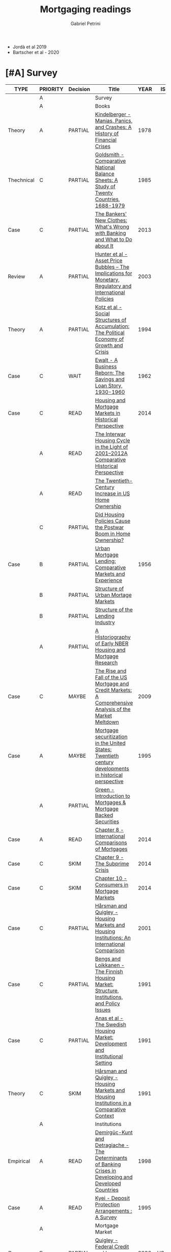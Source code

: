 #+OPTIONS: num:nil
#+TITLE: Mortgaging readings
#+AUTHOR: Gabriel Petrini
#+ARCHIVE: %s_read::
#+TODO: READ SKIM PARTIAL WAIT MAYBE | REF REPORT DONE ARCH
#+PROPERTY: header-args:bibtex :tangle Mortgaging.bib :exports none
#+PROPERTY: COLUMNS %TYPE %PRIORITY %7TODO(Decision) %20ITEM(Title) %4YEAR %COUNTRY(ISO3) %8STATUS %4CITE
#+PROPERTY: TYPE_ALL Theory Method Case Manual Other Thechnical Review Empirical
#+PROPERTY: DECISION_ALL Read File Skip PartialRead
#+PROPERTY: ZOTERO_ALL Yes No Partial Entry
#+PROPERTY: STATUS_ALL Reading Searching Abandoned Finished Skimmed NotFound 404 Downloaded Filed
#+PROPERTY: RELEVANCE_ALL High Regular Low None
#+PROPERTY: IMPACT_ALL High Regular Low None
#+PROPERTY: CITE_ALL Yes No Wait
#+PROPERTY: YEAR
#+PROPERTY: COUNTRY



- Jordà et al 2019
- Bartscher et al - 2020


* [#A] Survey 
  :PROPERTIES:
  :UNNUMBERED: t
  :END:
  

#+BEGIN: columnview :maxlevel 3 :id global
| TYPE       | PRIORITY | Decision | Title                                                                                                                                                   | YEAR | ISO3   | STATUS     | CITE |
|------------+----------+----------+---------------------------------------------------------------------------------------------------------------------------------------------------------+------+--------+------------+------|
|            | A        |          | Survey                                                                                                                                                  |      |        |            |      |
|            | A        |          | Books                                                                                                                                                   |      |        |            |      |
| Theory     | A        | PARTIAL  | [[https://www.amazon.com.br/Manias-Panics-Crashes-History-Financial/dp/1137525754][Kindelberger - Manias, Panics, and Crashes: A History of Financial Crises]]                                                                               | 1978 |        | Filed      | Yes  |
| Thechnical | C        | PARTIAL  | [[https://www.amazon.com.br/Comparative-National-Balance-Sheets-Countries/dp/0226301532][Goldsmith - Comparative National Balance Sheets: A Study of Twenty Countries, 1688-1979]]                                                                 | 1985 |        | NotFound   | Wait |
| Case       | C        | PARTIAL  | [[https://press.princeton.edu/books/paperback/9780691162386/the-bankers-new-clothes][The Bankers' New Clothes: What's Wrong with Banking and What to Do about It]]                                                                             | 2013 |        | Filed      | Wait |
| Review     | A        | PARTIAL  | [[https://www.amazon.com.br/Asset-Price-Bubbles-Implications-International/dp/0262582538][Hunter et al - Asset Price Bubbles – The Implications for Monetary, Regulatory and International Policies]]                                               | 2003 |        | Filed      | Yes  |
| Theory     | A        | PARTIAL  | [[https://doi.org/10.1017/CBO9780511559501][Kotz et al - Social Structures of Accumulation: The Political Economy of Growth and Crisis]]                                                              | 1994 |        | Downloaded | Yes  |
| Case       | C        | WAIT     | [[https://books.google.com.br/books/about/A_Business_Reborn.html?id=Sf9OAAAAIAAJ&redir_esc=y][Ewalt - A Business Reborn: The Savings and Loan Story, 1930-1960]]                                                                                        | 1962 |        | Filed      | Wait |
| Case       | C        | READ     | [[https://www.nber.org/books/fish12-2][Housing and Mortgage Markets in Historical Perspective]]                                                                                                  | 2014 |        | Filed      | Wait |
|            | A        | READ     | [[https://www.nber.org/chapters/c12793.pdf][The Interwar Housing Cycle in the Light of 2001–2012A Comparative Historical Perspective]]                                                                |      |        |            |      |
|            | A        | READ     | [[https://www.nber.org/chapters/c12801.pdf][The Twentieth-Century Increase in US Home Ownership]]                                                                                                     |      |        |            |      |
|            | C        | PARTIAL  | [[https://www.nber.org/chapters/c12802.pdf][Did Housing Policies Cause the Postwar Boom in Home Ownership?]]                                                                                          |      |        |            |      |
| Case       | B        | PARTIAL  | [[https://www.nber.org/books/mort56-1][Urban Mortgage Lending: Comparative Markets and Experience]]                                                                                              | 1956 |        | Filed      | Wait |
|            | B        | PARTIAL  | [[https://www.nber.org/chapters/c2848.pdf][Structure of Urban Mortage Markets]]                                                                                                                      |      |        |            |      |
|            | B        | PARTIAL  | [[https://www.nber.org/chapters/c2849.pdf][Structure of the Lending Industry]]                                                                                                                       |      |        |            |      |
|            | A        | PARTIAL  | [[https://www.nber.org/chapters/c13003.pdf][A Historiography of  Early NBER Housing and Mortgage Research]]                                                                                           |      |        |            |      |
| Case       | C        | MAYBE    | [[https://www.amazon.com/Rise-Fall-Mortgage-Credit-Markets/dp/0470477245][The Rise and Fall of the US Mortgage and Credit Markets: A Comprehensive Analysis of the Market Meltdown]]                                                | 2009 |        | Filed      | Wait |
| Case       | A        | MAYBE    | [[https://scholar.google.com/scholar?hl=en&as_sdt=0%2C5&q=Mortgage+securitization+in+the+United+States%3A+Twentieth+century+developments+in+historical+perspective&btnG=][Mortgage securitization in the United States: Twentieth century developments in historical perspective]]                                                  | 1995 |        | NotFound   | Wait |
|            | A        | PARTIAL  | [[https://www.sciencedirect.com/book/9780124017436/introduction-to-mortgages-and-mortgage-backed-securities][Green - Introduction to Mortgages & Mortgage Backed Securities]]                                                                                          |      |        |            |      |
| Case       | A        | READ     | [[https://www.sciencedirect.com/science/article/pii/B9780124017436000081?via%3Dihub][Chapter 8 - International Comparisons of Mortgages]]                                                                                                      | 2014 |        | Filed      | Yes  |
| Case       | C        | SKIM     | [[https://www.sciencedirect.com/science/article/pii/B9780124017436000093][Chapter 9 - The Subprime Crisis]]                                                                                                                         | 2014 |        | Filed      | Wait |
| Case       | C        | SKIM     | [[https://www.sciencedirect.com/science/article/pii/B978012401743600010X][Chapter 10 - Consumers in Mortgage Markets]]                                                                                                              | 2014 |        | Filed      | Wait |
| Case       | C        | PARTIAL  | [[https://link.springer.com/book/10.1007/978-94-011-3915-1][Hårsman and Quigley  - Housing Markets and Housing Institutions: An International Comparison]]                                                            | 2001 |        | Filed      | Wait |
| Case       | C        | PARTIAL  | [[https://link.springer.com/chapter/10.1007%2F978-94-011-3915-1_3][Bengs and Loikkanen - The Finnish Housing Market: Structure, Institutions, and Policy Issues]]                                                            | 1991 |        | NotFound   | Wait |
| Case       | C        | PARTIAL  | [[https://link.springer.com/chapter/10.1007/978-94-011-3915-1_2][Anas et al - The Swedish Housing Market: Development and Institutional Setting]]                                                                          | 1991 |        | NotFound   | Wait |
| Theory     | C        | SKIM     | [[https://link.springer.com/chapter/10.1007/978-94-011-3915-1_1][Hårsman and Quigley - Housing Markets and Housing Institutions in a Comparative Context]]                                                                 | 1991 |        | NotFound   | Yes  |
|            | A        |          | Institutions                                                                                                                                            |      |        |            |      |
| Empirical  | A        | READ     | [[http://policydialogue.org/files/publications/Determinants_of_Banking_Crises.pdf][Demirgüç-Kunt and Detragiache - The Determinants of Banking Crises in Developing and Developed Countries]]                                                | 1998 |        | Skimmed    | Yes  |
| Case       | A        | READ     | [[https://www.imf.org/en/Publications/WP/Issues/2016/12/30/Deposit-Protection-Arrangements-A-Survey-1875][Kyei - Deposit Protection Arrangements : A Survey]]                                                                                                       | 1995 |        | NotFound   | Yes  |
|            | A        |          | Mortgage Market                                                                                                                                         |      |        |            |      |
| Case       | B        | PARTIAL  | [[https://escholarship.org/content/qt41d5k3bd/qt41d5k3bd.pdf][Quigley - Federal Credit and Insurance Programs: Housing]]                                                                                                | 2006 | US     | Downloaded | Yes  |
| Case       | C        | READ     | [[http://www.macrohistory.net/wp-content/uploads/2012/06/White-Picket-Finance-The-Remaking-of-the-U.S.-Mortgage-Market.pdf][Gärtner - White Picket Finance: The Making of the U.S. Mortgage Market, 1932–1960]]                                                                       | 2012 |        | Filed      | Yes  |
| Case       | A        | PARTIAL  | [[http://www.actuaries.org/CTTEES_TFRISKCRISIS/Documents/turner_review.pdf][Turner - A Regulatory Response to the Global Banking Crisis]]                                                                                             | 2009 | UK,USA | Skimmed    | Yes  |
| Case       | A        | READ     | [[https://www.tandfonline.com/doi/abs/10.1080/02673030050134600][Coles and Hardt - Mortgage Markets: Why US and EU Markets Are So Different]]                                                                              | 2000 |        | Filed      | Yes  |
| Case       | A        | READ     | [[https://pubs.aeaweb.org/doi/10.1257/089533005775196660][Green and Wachter - The American Mortgage in Historical and International Context]]                                                                       | 2005 |        | Filed      | Yes  |
|            | A        |          | Housing Bubbles                                                                                                                                         |      |        |            |      |
| Theory     | A        | PARTIAL  | [[https://papers.ssrn.com/sol3/papers.cfm?abstract_id=846305#][Borio et al - Asset Prices, Financial and Monetary Stability: Exploring the Nexus]]                                                                       | 2005 |        | Filed      | Yes  |
|            | A        |          | Housing cycle                                                                                                                                           |      |        |            |      |
| Case       | A        | PARTIAL  | [[https://www.nber.org/papers/w23694][Kaplan et al - The Housing Boom and Bust: Model Meets Evidence]]                                                                                          | 2017 |        | Skimmed    | Yes  |
|            | A        |          | Banking credit                                                                                                                                          |      |        |            |      |
| Empirical  | A        | READ     | [[https://academic.oup.com/restud/advance-article-abstract/doi/10.1093/restud/rdaa040/5889963?redirectedFrom=fulltext][Jordà et al - Bank Capital Redux: Solvency, Liquidity and Crisis]]                                                                                        | 2020 |        | Filed      | Yes  |
| Case       | C        | PARTIAL  | [[https://www.aeaweb.org/articles?id=10.1257/jep.27.2.3][Greenwood and Scharfstein - The Growth of Finance]]                                                                                                       | 2013 |        | Downloaded | Wait |
|            | A        |          | Household debt                                                                                                                                          |      |        |            |      |
| Review     | A        | PARTIAL  | [[https://doi.org/10.1146/annurev-economics-080614-115640][Zinman -  Household Debt: Facts, Puzzles, Theories, and Policies]]                                                                                        | 2015 |        | Downloaded | Wait |
|            | A        |          | Varieties of (?)                                                                                                                                        |      |        |            |      |
| Case       | A        | READ     | [[https://linkinghub.elsevier.com/retrieve/pii/S0049089X16304756][Guten and Navot - Varieties of indebtedness: Financialization and mortgage market institutions in Europe]]                                                | 2018 |        | Filed      | Yes  |
| Theory     | A        | READ     | [[https://link.springer.com/chapter/10.1057%2F9780230280441_1][Schwartz and Seabrooke - Varieties of Residential Capitalism in the International Political Economy: Old Welfare States and the New Politics of Housing]] | 2009 |        | Filed      | Yes  |
|            | A        |          | House prices                                                                                                                                            |      |        |            |      |
| Thechnical | C        | PARTIAL  | [[https://www.kansascityfed.org/PUBLICAT/ECONREV/PDF/2q07rapp.pdf][Rappaport - A Guide to Aggregate House Price Measures]]                                                                                                   | 2007 | USA    | Downloaded | Wait |
| Empirical  | A        | READ     | [[https://www.nber.org/papers/w25653][Jordà et al - The Total Risk Premium Puzzle]]                                                                                                             | 2019 |        | Filed      | Yes  |
| Empirical  | A        | READ     | [[https://doi.org/10.1016/j.jinteco.2014.12.011][Jordà et al - Betting the house]]                                                                                                                         | 2015 |        | Filed      | Yes  |
| Empirical  | A        | READ     | [[https://www.aeaweb.org/articles?id=10.1257/aer.20150501][Knoll et al - No Price Like Home: Global House Prices, 1870-2012]]                                                                                        | 2017 |        | Filed      | Yes  |
|            | A        |          | Mortgage interest rate                                                                                                                                  |      |        |            |      |
|            | A        |          | Financial crisis                                                                                                                                        |      |        |            |      |
| Case       | B        | SKIM     | [[https://doi.org/10.1080/00076791.2013.800967][Blancheton et al - The French paradox: A financial crisis during the golden age of the 1960s]]                                                            | 2014 |        | NotFound   | Wait |
|            | A        |          | Data                                                                                                                                                    |      |        |            |      |
|            | B        | SKIM     | [[https://www.bis.org/statistics/totcredit.htm][Long Series on Credit to Private Non-financial Sectors]]                                                                                                  |      |        |            |      |
| Case       | B        | READ     | [[https://ideas.repec.org/a/jre/issued/v32n12010p23-46.html][LaCour-Little et al - Home Equity Extraction by Homeowners: 2000-2006]]                                                                                   | 2010 | ?      | NotFound   | Wait |
| Thechnical | B        | READ     | Lea - International Comparison of Mortgage Product                                                                                                      | 2010 |        | Downloaded | Wait |
| Thechnical | B        | READ     | Westermann - Housing finance in the euro area                                                                                                           | 2010 |        | Downloaded | Wait |
| Thechnical | A        | PARTIAL  | [[https://www.imf.org/~/media/Websites/IMF/imported-full-text-pdf/external/pubs/ft/wp/2008/_wp08224.ashx][IMF - Systemic Banking Crises: A New Database]]                                                                                                           | 2008 |        | Downloaded | Yes  |
| Empirical  | A        | SKIM     | [[https://link.springer.com/article/10.1007%2Fs11146-019-09705-z][Agnello et all - The Housing Cycle: What Role for Mortgage Market Development and Housing Finance?]]                                                      | 2020 |        | Filed      | Wait |
| Empirical  | A        | PARTIAL  | [[https://www.ijcb.org/journal/ijcb16q2a3.htm][Bover et al - The distribution of debt across euro-area countries: the role of individual characteristics, institutions, and credit conditions]]          | 2016 |        | Filed      | Yes  |
|            | B        |          | HTML headers                                                                                                                                            |      |        |            |      |
#+END
         
* [#A] Books
** PARTIAL [#A] [[https://www.amazon.com.br/Manias-Panics-Crashes-History-Financial/dp/1137525754][Kindelberger - Manias, Panics, and Crashes: A History of Financial Crises]]
   :PROPERTIES:
   :YEAR:     1978
   :ZOTERO:   Yes
   :TYPE:     Theory
   :STATUS:   Filed
   :RELEVANCE: High
   :IMPACT:   High
   :CITE:     Yes
   :END:    
** PARTIAL [#C] [[https://www.amazon.com.br/Comparative-National-Balance-Sheets-Countries/dp/0226301532][Goldsmith - Comparative National Balance Sheets: A Study of Twenty Countries, 1688-1979]] :LongRun:
   :PROPERTIES:
   :YEAR: 1985
   :ZOTERO:   Entry
   :TYPE:     Thechnical
   :STATUS:   NotFound
   :RELEVANCE: Low
   :IMPACT:   Low
   :CITE:     Wait
   :END:    
** PARTIAL [#C] [[https://press.princeton.edu/books/paperback/9780691162386/the-bankers-new-clothes][The Bankers' New Clothes: What's Wrong with Banking and What to Do about It]]
      :PROPERTIES:
      :YEAR: 2013
      :ZOTERO:   Entry
      :TYPE:     Case
      :STATUS:   Filed
      :RELEVANCE: Low
      :IMPACT:   Low
      :CITE:     Wait
      :END:    
** PARTIAL [#A] [[https://www.amazon.com.br/Asset-Price-Bubbles-Implications-International/dp/0262582538][Hunter et al - Asset Price Bubbles – The Implications for Monetary, Regulatory and International Policies]]
   :PROPERTIES:
   :YEAR:     2003
   :ZOTERO:   Yes
   :TYPE:     Review
   :STATUS:   Filed
   :RELEVANCE: High
   :IMPACT:   Regular
   :CITE:     Yes
   :END:    
** PARTIAL [#A] [[https://doi.org/10.1017/CBO9780511559501][Kotz et al - Social Structures of Accumulation: The Political Economy of Growth and Crisis]]
   :PROPERTIES:
   :YEAR:     1994
   :ZOTERO:   Yes
   :TYPE:     Theory
   :STATUS:   Downloaded
   :RELEVANCE: High
   :IMPACT:   Regular
   :CITE:     Yes
   :END:    


#+BEGIN_SRC bibtex
@Book{1994,
  title	       = {Social Structures of Accumulation},
  year	       = 1994,
  month	       = {Aug},
  doi	       = {10.1017/cbo9780511559501},
  url	       = {http://dx.doi.org/10.1017/CBO9780511559501},
  isbn	       = 9780511559501,
  publisher    = {Cambridge University Press}
}
#+END_SRC

** WAIT [#C] [[https://books.google.com.br/books/about/A_Business_Reborn.html?id=Sf9OAAAAIAAJ&redir_esc=y][Ewalt - A Business Reborn: The Savings and Loan Story, 1930-1960]]
   :PROPERTIES:
   :YEAR:     1962
   :ZOTERO:   Entry
   :TYPE:     Case
   :STATUS:   Filed
   :RELEVANCE: Low
   :IMPACT:   Low
   :CITE:     Wait
   :END:    
** READ [#C] [[https://www.nber.org/books/fish12-2][Housing and Mortgage Markets in Historical Perspective]]
   :PROPERTIES:
   :YEAR:     2014
   :ZOTERO:   Entry
   :TYPE:     Case
   :STATUS:   Filed
   :RELEVANCE: Regular
   :IMPACT:   Low
   :CITE:     Wait
   :END:    
*** READ [#A] [[https://www.nber.org/chapters/c12793.pdf][The Interwar Housing Cycle in the Light of 2001–2012A Comparative Historical Perspective]] 
*** READ [#A] [[https://www.nber.org/chapters/c12801.pdf][The Twentieth-Century Increase in US Home Ownership]]
*** PARTIAL [#C] [[https://www.nber.org/chapters/c12802.pdf][Did Housing Policies Cause the Postwar Boom in Home Ownership?]]
** PARTIAL [#B] [[https://www.nber.org/books/mort56-1][Urban Mortgage Lending: Comparative Markets and Experience]]
   :PROPERTIES:
   :YEAR:     1956
   :ZOTERO:   Entry
   :TYPE:     Case
   :STATUS:   Filed
   :RELEVANCE: High
   :IMPACT:   Low
   :CITE:     Wait
   :END:    
*** PARTIAL [#B] [[https://www.nber.org/chapters/c2848.pdf][Structure of Urban Mortage Markets]]
*** PARTIAL [#B] [[https://www.nber.org/chapters/c2849.pdf][Structure of the Lending Industry]] 
*** PARTIAL [#A] [[https://www.nber.org/chapters/c13003.pdf][A Historiography of  Early NBER Housing and Mortgage Research]]
** MAYBE [#C] [[https://www.amazon.com/Rise-Fall-Mortgage-Credit-Markets/dp/0470477245][The Rise and Fall of the US Mortgage and Credit Markets: A Comprehensive Analysis of the Market Meltdown]] 
   :PROPERTIES:
   :YEAR:     2009
   :ZOTERO:   Entry
   :TYPE:     Case
   :STATUS:   Filed
   :RELEVANCE: High
   :IMPACT:   Low
   :CITE:     Wait
   :END:    
** MAYBE [#A] [[https://scholar.google.com/scholar?hl=en&as_sdt=0%2C5&q=Mortgage+securitization+in+the+United+States%3A+Twentieth+century+developments+in+historical+perspective&btnG=][Mortgage securitization in the United States: Twentieth century developments in historical perspective]]
   :PROPERTIES:
   :YEAR:     1995
   :ZOTERO:   No
   :TYPE:     Case
   :STATUS:   NotFound
   :RELEVANCE: Regular
   :IMPACT:   Low
   :CITE:     Wait
   :END:    
** PARTIAL [#A] [[https://www.sciencedirect.com/book/9780124017436/introduction-to-mortgages-and-mortgage-backed-securities][Green - Introduction to Mortgages & Mortgage Backed Securities]]
*** READ [#A] [[https://www.sciencedirect.com/science/article/pii/B9780124017436000081?via%3Dihub][Chapter 8 - International Comparisons of Mortgages]]
   :PROPERTIES:
   :YEAR:     2014
   :ZOTERO:   Yes
   :TYPE:     Case
   :STATUS:   Filed
   :RELEVANCE: High
   :IMPACT:   Regular
   :CITE:     Yes
   :END:    
#+BEGIN_SRC bibtex
@Article{Green_International_2014,
  author       = {Green, Richard K.},
  year	       = {2014},
  title        = {International Comparisons of Mortgages},
  pages	       = {107–122},
  doi	       = {10.1016/b978-0-12-401743-6.00008-1},
  url	       = {http://dx.doi.org/10.1016/B978-0-12-401743-6.00008-1},
  journal      = {Introduction to Mortgages & Mortgage Backed Securities},
  publisher    = {Elsevier}
}
#+END_SRC

*** SKIM [#C] [[https://www.sciencedirect.com/science/article/pii/B9780124017436000093][Chapter 9 - The Subprime Crisis]]
   :PROPERTIES:
   :YEAR:     2014
   :ZOTERO:   Entry
   :TYPE:     Case
   :STATUS:   Filed
   :RELEVANCE: Low
   :IMPACT:   Low
   :CITE:     Wait
   :END:    

#+BEGIN_SRC bibtex
@Article{Green_Subprime_2014,
  author       = {Green, Richard K.},
  year	       = {2014},
  title        = {The Subprime Crisis},
  pages	       = {123–141},
  doi	       = {10.1016/b978-0-12-401743-6.00009-3},
  url	       = {http://dx.doi.org/10.1016/B978-0-12-401743-6.00009-3},
  journal      = {Introduction to Mortgages & Mortgage Backed Securities},
  publisher    = {Elsevier}
}

#+END_SRC


*** SKIM [#C] [[https://www.sciencedirect.com/science/article/pii/B978012401743600010X][Chapter 10 - Consumers in Mortgage Markets]]
   :PROPERTIES:
   :YEAR:     2014
   :ZOTERO:   Entry
   :TYPE:     Case
   :STATUS:   Filed
   :RELEVANCE: Low
   :IMPACT:   Low
   :CITE:     Wait
   :END:    

#+BEGIN_SRC bibtex
@Article{Green_Subprime_2014,
  author       = {Green, Richard K.},
  year	       = {2014},
  title        = {Consumers in Mortgage Markets},
  pages	       = {123–141},
  doi	       = {10.1016/b978-0-12-401743-6.00009-3},
  url	       = {http://dx.doi.org/10.1016/B978-0-12-401743-6.00009-3},
  journal      = {Introduction to Mortgages & Mortgage Backed Securities},
  publisher    = {Elsevier}
}

#+END_SRC


** PARTIAL [#C] [[https://link.springer.com/book/10.1007/978-94-011-3915-1][Hårsman and Quigley  - Housing Markets and Housing Institutions: An International Comparison]]
   :PROPERTIES:
   :YEAR:     2001
   :ZOTERO:   No
   :TYPE:     Case
   :STATUS:   Filed
   :RELEVANCE: Regular
   :IMPACT:   Low
   :CITE:     Wait
   :END:    
#+BEGIN_SRC bibtex
@Article{1991,
  title	       = {Housing Markets and Housing Institutions: An International Comparison},
  year	       = {1991},
  doi	       = {10.1007/978-94-011-3915-1},
  url	       = {http://dx.doi.org/10.1007/978-94-011-3915-1},
  publisher    = {Springer Netherlands}
}
#+END_SRC

*** PARTIAL [#C] [[https://link.springer.com/chapter/10.1007%2F978-94-011-3915-1_3][Bengs and Loikkanen - The Finnish Housing Market: Structure, Institutions, and Policy Issues]]
   :PROPERTIES:
   :YEAR:     1991
   :ZOTERO:   Entry
   :TYPE:     Case
   :STATUS:   NotFound
   :RELEVANCE: Regular
   :IMPACT:   Low
   :CITE:     Wait
   :END:    
#+BEGIN_SRC bibtex
@Article{Bengs_1991,
  author       = {Bengs, Christer and Loikkanen, Heikki A.},
  title	       = {The Finnish Housing Market: Structure, Institutions, and Policy Issues},
  year	       = {1991},
  pages	       = {63–112},
  doi	       = {10.1007/978-94-011-3915-1_3},
  url	       = {http://dx.doi.org/10.1007/978-94-011-3915-1_3},
  journal      = {Housing Markets and Housing Institutions: An International Comparison},
  publisher    = {Springer Netherlands}
}
#+END_SRC
*** PARTIAL [#C] [[https://link.springer.com/chapter/10.1007/978-94-011-3915-1_2][Anas et al - The Swedish Housing Market: Development and Institutional Setting]]
   :PROPERTIES:
   :YEAR:     1991
   :ZOTERO:   Entry
   :TYPE:     Case
   :STATUS:   NotFound
   :RELEVANCE: Regular
   :IMPACT:   Low
   :CITE:     Wait
   :END:    
#+BEGIN_SRC bibtex
@Article{Anas_Swedish_1991,
  author       = {Anas, Alex and Jirlow, Ulf and Hårsman, Björn and Snickars, Folke},
  title	       = {The Swedish Housing Market: Development and Institutional Setting},
  year	       = {1991},
  pages	       = {31–62},
  doi	       = {10.1007/978-94-011-3915-1_2},
  url	       = {http://dx.doi.org/10.1007/978-94-011-3915-1_2},
  journal      = {Housing Markets and Housing Institutions: An International Comparison},
  publisher    = {Springer Netherlands}
}
#+END_SRC

*** SKIM [#C] [[https://link.springer.com/chapter/10.1007/978-94-011-3915-1_1][Hårsman and Quigley - Housing Markets and Housing Institutions in a Comparative Context]]
   :PROPERTIES:
   :YEAR:     1991
   :ZOTERO:   Entry
   :TYPE:     Theory
   :STATUS:   NotFound
   :RELEVANCE: High
   :IMPACT:   Low
   :CITE:     Yes
   :END:    
#+BEGIN_SRC bibtex
@Article{Harsman_Comparative_1991,
  author       = {Hårsman, Björn and Quigley, John M.},
  title	       = {Housing Markets and Housing Institutions in a Comparative Context},
  year	       = {1991},
  pages	       = {1–29},
  doi	       = {10.1007/978-94-011-3915-1_1},
  url	       = {http://dx.doi.org/10.1007/978-94-011-3915-1_1},
  journal      = {Housing Markets and Housing Institutions: An International Comparison},
  publisher    = {Springer Netherlands}
}
#+END_SRC

* [#A] Institutions 
** READ [#A] [[http://policydialogue.org/files/publications/Determinants_of_Banking_Crises.pdf][Demirgüç-Kunt and Detragiache - The Determinants of Banking Crises in Developing and Developed Countries]]
   :PROPERTIES:
   :YEAR: 1998
   :ZOTERO:   Yes
   :TYPE:     Empirical
   :STATUS:   Skimmed
   :RELEVANCE: High
   :IMPACT:   Low
   :CITE:     Yes
   :END:    
** READ [#A] [[https://www.imf.org/en/Publications/WP/Issues/2016/12/30/Deposit-Protection-Arrangements-A-Survey-1875][Kyei - Deposit Protection Arrangements : A Survey]]
   :PROPERTIES:
   :YEAR:     1995
   :ZOTERO:   Yes
   :TYPE:     Case
   :STATUS:   NotFound
   :RELEVANCE: High
   :IMPACT:   Low
   :CITE:     Yes
   :END:    
** SKIM [#B] [[https://journals.sagepub.com/doi/10.1179/102452909X12506915718111][Dixon and Sorsa - Institutional Change and the Financialisation of Pensions in Europe]]
   :PROPERTIES:
   :YEAR:     2009
   :ZOTERO:   Yes
   :TYPE:     Theory
   :STATUS:   Filed
   :RELEVANCE: Low
   :IMPACT:   Low
   :CITE:     Wait
   :END:    

#+BEGIN_SRC bibtex
@Article{Dixon_Pension_2009,
  author       = {Dixon, Adam D. and Sorsa, Ville-Pekka},
  title	       = {Institutional Change and the Financialisation of Pensions in Europe},
  year	       = {2009},
  volume       = {13},
  number       = {4},
  month	       = {Dec},
  pages	       = {347–367},
  doi	       = {10.1179/102452909x12506915718111},
  url	       = {http://dx.doi.org/10.1179/102452909X12506915718111},
  journal      = {Competition & Change},
  publisher    = {SAGE Publications}
}
#+END_SRC


* [#A] Mortgage Market

** PARTIAL [#B] [[https://escholarship.org/content/qt41d5k3bd/qt41d5k3bd.pdf][Quigley - Federal Credit and Insurance Programs: Housing]] :USA:
   :PROPERTIES:
   :YEAR:     2006
   :ZOTERO:   Yes
   :TYPE:     Case
   :STATUS:   Downloaded
   :RELEVANCE: Regular
   :IMPACT:   Low
   :CITE:     Yes
   :COUNTRY: US
   :END:    
** READ [#C] [[http://www.macrohistory.net/wp-content/uploads/2012/06/White-Picket-Finance-The-Remaking-of-the-U.S.-Mortgage-Market.pdf][Gärtner - White Picket Finance: The Making of the U.S. Mortgage Market, 1932–1960]]
    :PROPERTIES:
    :YEAR: 2012
    :ZOTERO:   Yes
    :TYPE:     Case
    :STATUS:   Filed
    :RELEVANCE: High
    :IMPACT:   Low
    :CITE:     Yes
    :END:    

** PARTIAL [#A] [[http://www.actuaries.org/CTTEES_TFRISKCRISIS/Documents/turner_review.pdf][Turner - A Regulatory Response to the Global Banking Crisis]]
   :PROPERTIES:
   :YEAR:     2009
   :ZOTERO:   Partial
   :TYPE:     Case
   :STATUS:   Skimmed
   :RELEVANCE: High
   :IMPACT:   Regular
   :CITE:     Yes
   :COUNTRY: UK,USA
   :END:    

** READ [#A] [[https://www.tandfonline.com/doi/abs/10.1080/02673030050134600][Coles and Hardt - Mortgage Markets: Why US and EU Markets Are So Different]]
   :PROPERTIES:
   :YEAR:     2000
   :ZOTERO:   Yes
   :TYPE:     Case
   :STATUS:   Filed
   :RELEVANCE: High
   :IMPACT:   Low
   :CITE:     Yes
   :END:    

#+BEGIN_SRC bibtex

#+END_SRC

** READ [#A] [[https://pubs.aeaweb.org/doi/10.1257/089533005775196660][Green and Wachter - The American Mortgage in Historical and International Context]]
   :PROPERTIES:
   :YEAR:     2005
   :ZOTERO:   Yes
   :TYPE:     Case
   :STATUS:   Filed
   :RELEVANCE: High
   :IMPACT:   High
   :CITE:     Yes
   :END:    
#+BEGIN_SRC bibtex
@Article{Green_Historical_2005,
  author       = {Green, Richard K and Wachter, Susan M},
  title	       = {The American Mortgage in Historical and International Context},
  year	       = {2005},
  volume       = {19},
  number       = {4},
  month	       = {Nov},
  pages	       = {93–114},
  doi	       = {10.1257/089533005775196660},
  url	       = {http://dx.doi.org/10.1257/089533005775196660},
  journal      = {Journal of Economic Perspectives},
  publisher    = {American Economic Association}
}
#+END_SRC

** SKIM [#B] [[https://www.nbs.sk/_img/Documents/PUBLIK/muc0070.pdf][IMF - Mortgages in Europe]]
   :PROPERTIES:
   :YEAR:     2000
   :ZOTERO:   Partial
   :TYPE:     Review
   :STATUS:   Filed
   :RELEVANCE: Regular
   :IMPACT:   Low
   :CITE:     Wait
   :END:    

*Zotero file:* muc0070.pdf

* [#A] Housing Bubbles
** PARTIAL [#A] [[https://papers.ssrn.com/sol3/papers.cfm?abstract_id=846305#][Borio et al - Asset Prices, Financial and Monetary Stability: Exploring the Nexus]] :BIS:
   :PROPERTIES:
   :YEAR:     2005
   :ZOTERO:   Yes
   :TYPE:     Theory
   :STATUS:   Filed
   :RELEVANCE: High
   :IMPACT:   High
   :CITE:     Yes
   :END:    
* [#A] Housing cycle
** PARTIAL [#A] [[https://www.nber.org/papers/w23694][Kaplan et al - The Housing Boom and Bust: Model Meets Evidence]]
   :PROPERTIES:
   :YEAR:     2017
   :ZOTERO:   Yes
   :TYPE:     Case
   :STATUS:   Skimmed
   :RELEVANCE: High
   :IMPACT:   Regular
   :CITE:     Yes
   :END:    

#+BEGIN_SRC bibtex
@Article{Kaplan_2017,
  author       = {Kaplan, Greg and Mitman, Kurt and Violante,
                  Giovanni},
  title	       = {The Housing Boom and Bust: Model Meets Evidence},
  year	       = 2017,
  month	       = {Aug},
  doi	       = {10.3386/w23694},
  url	       = {http://dx.doi.org/10.3386/w23694},
  publisher    = {National Bureau of Economic Research}
}
#+END_SRC
* [#A] Banking credit
** READ [#A] [[https://academic.oup.com/restud/advance-article-abstract/doi/10.1093/restud/rdaa040/5889963?redirectedFrom=fulltext][Jordà et al - Bank Capital Redux: Solvency, Liquidity and Crisis]]
   :PROPERTIES:
   :YEAR:     2020
   :ZOTERO:   Yes
   :TYPE:     Empirical
   :STATUS:   Filed
   :RELEVANCE: High
   :IMPACT:   Regular
   :CITE:     Yes
   :END:    

#+BEGIN_SRC bibtex
@Article{Jord_Redux_2020,
  author       = {Jordà, Òscar and Richter, Björn and Schularick,
                  Moritz and Taylor, Alan M},
  title	       = {Bank Capital Redux: Solvency, Liquidity and Crisis},
  year	       = 2020,
  month	       = {Aug},
  issn	       = {1467-937X},
  doi	       = {10.1093/restud/rdaa040},
  url	       = {http://dx.doi.org/10.1093/restud/rdaa040},
  journal      = {The Review of Economic Studies},
  publisher    = {Oxford University Press (OUP)}
}
#+END_SRC

** PARTIAL [#C] [[https://www.aeaweb.org/articles?id=10.1257/jep.27.2.3][Greenwood and Scharfstein - The Growth of Finance]] :ShadowBanking:
   :PROPERTIES:
   :YEAR: 2013
   :ZOTERO:   Yes
   :TYPE:     Case
   :STATUS:   Downloaded
   :RELEVANCE: Regular
   :IMPACT:   Low
   :CITE:     Wait
   :END:    
#+BEGIN_SRC bibtex
@Article{Greenwood_2013,
  author       = {Greenwood, Robin and Scharfstein, David},
  title	       = {The Growth of Finance},
  year	       = 2013,
  volume       = 27,
  number       = 2,
  month	       = {Feb},
  pages	       = {3–28},
  issn	       = {0895-3309},
  doi	       = {10.1257/jep.27.2.3},
  url	       = {http://dx.doi.org/10.1257/jep.27.2.3},
  journal      = {Journal of Economic Perspectives},
  publisher    = {American Economic Association}
}
#+END_SRC

* [#A] Household debt 
** PARTIAL [#A] [[https://doi.org/10.1146/annurev-economics-080614-115640][Zinman -  Household Debt: Facts, Puzzles, Theories, and Policies]]
   :PROPERTIES:
   :YEAR: 2015
   :ZOTERO:   Yes
   :TYPE:     Review
   :STATUS:   Downloaded
   :RELEVANCE: Regular
   :IMPACT:   Low
   :CITE:     Wait
   :END:    

#+BEGIN_SRC bibtex
@Article{Zinman_2015,
  author       = {Zinman, Jonathan},
  title	       = {Household Debt: Facts, Puzzles, Theories, and
                  Policies},
  year	       = 2015,
  volume       = 7,
  number       = 1,
  month	       = {Aug},
  pages	       = {251–276},
  issn	       = {1941-1391},
  doi	       = {10.1146/annurev-economics-080614-115640},
  url	       =
                  {http://dx.doi.org/10.1146/annurev-economics-080614-115640},
  journal      = {Annual Review of Economics},
  publisher    = {Annual Reviews}
}
#+END_SRC

* [#A] Varieties of (?)
** READ [#A] [[https://linkinghub.elsevier.com/retrieve/pii/S0049089X16304756][Guten and Navot - Varieties of indebtedness: Financialization and mortgage market institutions in Europe]]
   :PROPERTIES:
   :YEAR:     2018
   :ZOTERO:   Yes
   :TYPE:     Case
   :STATUS:   Filed
   :RELEVANCE: High
   :IMPACT:   Regular
   :CITE:     Yes
   :END:    

#+BEGIN_SRC bibtex
@Article{Van_Gunten_2018,
  author       = {Van Gunten, Tod and Navot, Edo},
  title	       = {Varieties of indebtedness: Financialization and mortgage market institutions in Europe},
  year	       = {2018},
  volume       = {70},
  month	       = {Feb},
  pages	       = {90–106},
  doi	       = {10.1016/j.ssresearch.2017.11.005},
  url	       = {http://dx.doi.org/10.1016/j.ssresearch.2017.11.005},
  journal      = {Social Science Research},
  publisher    = {Elsevier BV}
}
#+END_SRC


** READ [#A] [[https://link.springer.com/chapter/10.1057%2F9780230280441_1][Schwartz and Seabrooke - Varieties of Residential Capitalism in the International Political Economy: Old Welfare States and the New Politics of Housing]]
   :PROPERTIES:
   :YEAR:     2009
   :ZOTERO:   Yes
   :TYPE:     Theory
   :STATUS:   Filed
   :RELEVANCE: High
   :IMPACT:   Low
   :CITE:     Yes
   :END:    
#+BEGIN_SRC bibtex
@Article{Schwartz_2009,
  author       = {Schwartz, Herman M. and Seabrooke, Leonard},
  title	       = {Varieties of Residential Capitalism in the International Political Economy: Old Welfare States and the New Politics of Housing},
  year	       = {2009},
  pages	       = {1–27},
  doi	       = {10.1057/9780230280441_1},
  url	       = {http://dx.doi.org/10.1057/9780230280441_1},
  journal      = {The Politics of Housing Booms and Busts},
  publisher    = {Palgrave Macmillan UK}
}
#+END_SRC

* [#A] House prices
** PARTIAL [#C] [[https://www.kansascityfed.org/PUBLICAT/ECONREV/PDF/2q07rapp.pdf][Rappaport - A Guide to Aggregate House Price Measures]]   :USA:
   :PROPERTIES:
   :YEAR: 2007
   :ZOTERO:   Yes
   :TYPE:     Thechnical
   :STATUS:   Downloaded
   :RELEVANCE: Low
   :IMPACT:   Low
   :CITE:     Wait
   :COUNTRY: USA
   :END:    

** READ [#A] [[https://www.nber.org/papers/w25653][Jordà et al - The Total Risk Premium Puzzle]]
   :PROPERTIES:
   :YEAR:     2019
   :ZOTERO:   Yes
   :TYPE:     Empirical
   :STATUS:   Filed
   :RELEVANCE: High
   :IMPACT:   Regular
   :CITE:     Yes
   :END:    

#+BEGIN_SRC bibtex
@Article{Jord__2019,
  author       = {Jordà, Òscar and Schularick, Moritz and Taylor,
                  Alan},
  title	       = {The Total Risk Premium Puzzle},
  year	       = 2019,
  month	       = {Mar},
  doi	       = {10.3386/w25653},
  url	       = {http://dx.doi.org/10.3386/w25653},
  publisher    = {National Bureau of Economic Research}
}
#+END_SRC

** READ [#A] [[https://doi.org/10.1016/j.jinteco.2014.12.011][Jordà et al - Betting the house]]
   :PROPERTIES:
   :YEAR:     2015
   :ZOTERO:   Entry
   :TYPE:     Empirical
   :STATUS:   Filed
   :RELEVANCE: High
   :IMPACT:   High
   :CITE:     Yes
   :END:    

#+BEGIN_SRC bibtex
@Article{Jord_Betting_2015,
  author       = {Jordà, Òscar and Schularick, Moritz and Taylor, Alan
                  M.},
  title	       = {Betting the house},
  year	       = 2015,
  volume       = 96,
  month	       = {Jul},
  pages	       = {S2–S18},
  issn	       = {0022-1996},
  doi	       = {10.1016/j.jinteco.2014.12.011},
  url	       = {http://dx.doi.org/10.1016/j.jinteco.2014.12.011},
  journal      = {Journal of International Economics},
  publisher    = {Elsevier BV}
}
#+END_SRC

** READ [#A] [[https://www.aeaweb.org/articles?id=10.1257/aer.20150501][Knoll et al - No Price Like Home: Global House Prices, 1870-2012]] 
   :PROPERTIES:
   :YEAR:     2017
   :ZOTERO:   Yes
   :TYPE:     Empirical
   :STATUS:   Filed
   :RELEVANCE: High
   :IMPACT:   Regular
   :CITE:     Yes
   :END:    

#+BEGIN_SRC bibtex
@Article{Knoll_2017,
  author       = {Knoll, Katharina and Schularick, Moritz and Steger,
                  Thomas},
  title	       = {No Price Like Home: Global House Prices, 1870–2012},
  year	       = 2017,
  volume       = 107,
  number       = 2,
  month	       = {Feb},
  pages	       = {331–353},
  issn	       = {0002-8282},
  doi	       = {10.1257/aer.20150501},
  url	       = {http://dx.doi.org/10.1257/aer.20150501},
  journal      = {American Economic Review},
  publisher    = {American Economic Association}
}
#+END_SRC

** READ [#A] [[https://onlinelibrary.wiley.com/doi/abs/10.1111/jmcb.12188][Wachter - The Housing and Credit Bubbles in the United States and Europe: A Comparison]]
   :PROPERTIES:
   :YEAR:     2015
   :ZOTERO:   Yes
   :TYPE:     Empirical
   :STATUS:   Filed
   :RELEVANCE: High
   :IMPACT:   Regular
   :CITE:     Yes
   :END:    
#+BEGIN_SRC bibtex
@Article{Wachter_bubbles_2015,
  author       = {Wachter, Susan},
  title	       = {The Housing and Credit Bubbles in the United States and Europe: A Comparison},
  year	       = {2015},
  volume       = {47},
  number       = {S1},
  month	       = {Mar},
  pages	       = {37–42},
  doi	       = {10.1111/jmcb.12188},
  url	       = {http://dx.doi.org/10.1111/jmcb.12188},
  journal      = {Journal of Money, Credit and Banking},
  publisher    = {Wiley}
}
#+END_SRC

* [#A] Mortgage interest rate
* [#A] Financial crisis
** SKIM [#B] [[https://doi.org/10.1080/00076791.2013.800967][Blancheton et al - The French paradox: A financial crisis during the golden age of the 1960s]] :France:
   :PROPERTIES:
   :YEAR: 2014
   :ZOTERO:   Entry
   :TYPE:     Case
   :STATUS:   NotFound
   :RELEVANCE: Low
   :IMPACT:   Low
   :CITE:     Wait
   :END:    


#+BEGIN_SRC bibtex
@Article{Blancheton_2013,
  author       = {Blancheton, Bertrand and Bonin, Hubert and Le Bris,
                  David},
  title	       = {The French paradox: A financial crisis during the
                  golden age of the 1960s},
  year	       = 2013,
  volume       = 56,
  number       = 3,
  month	       = {Aug},
  pages	       = {391–413},
  issn	       = {1743-7938},
  doi	       = {10.1080/00076791.2013.800967},
  url	       = {http://dx.doi.org/10.1080/00076791.2013.800967},
  journal      = {Business History},
  publisher    = {Informa UK Limited}
}
#+END_SRC

* [#A] Data 

** SKIM [#B] [[https://www.bis.org/statistics/totcredit.htm][Long Series on Credit to Private Non-financial Sectors]]
** READ [#B] [[https://ideas.repec.org/a/jre/issued/v32n12010p23-46.html][LaCour-Little et al - Home Equity Extraction by Homeowners: 2000-2006]]
   :PROPERTIES:
   :YEAR: 2010
   :ZOTERO:   Entry
   :TYPE:     Case
   :STATUS:   NotFound
   :RELEVANCE: High
   :IMPACT:   Low
   :CITE:     Wait
   :COUNTRY: ?
   :END:    

** READ [#B] Lea - International Comparison of Mortgage Product         :QCA:
   :PROPERTIES:
   :YEAR:     2010
   :ZOTERO:   Partial
   :TYPE:     Thechnical
   :STATUS:   Downloaded
   :RELEVANCE: High
   :IMPACT:   Low
   :CITE:     Wait
   :END:    
** READ [#B] Westermann - Housing finance in the euro area              :QCA:
   :PROPERTIES:
   :YEAR:     2010
   :ZOTERO:   Partial
   :TYPE:     Thechnical
   :STATUS:   Downloaded
   :RELEVANCE: Regular
   :IMPACT:   Low
   :CITE:     Wait
   :END:    
** PARTIAL [#A] [[https://www.imf.org/~/media/Websites/IMF/imported-full-text-pdf/external/pubs/ft/wp/2008/_wp08224.ashx][IMF - Systemic Banking Crises: A New Database]]
   :PROPERTIES:
   :YEAR: 2008
   :ZOTERO:   Yes
   :TYPE:     Thechnical
   :STATUS:   Downloaded
   :RELEVANCE: High
   :IMPACT:   High
   :CITE:     Yes
   :END:    
** SKIM [#A] [[https://link.springer.com/article/10.1007%2Fs11146-019-09705-z][Agnello et all - The Housing Cycle: What Role for Mortgage Market Development and Housing Finance?]] :QCA:
   :PROPERTIES:
   :YEAR:     2020
   :ZOTERO:   Yes
   :TYPE:     Empirical
   :STATUS:   Filed
   :RELEVANCE: Regular
   :IMPACT:   Low
   :CITE:     Wait
   :END:    

#+BEGIN_SRC bibtex
@Article{Agnello_Cycle_2019,
  author       = {Agnello, Luca and Castro, Vitor and Sousa, Ricardo M.},
  title	       = {The Housing Cycle: What Role for Mortgage Market Development and Housing Finance?},
  year	       = {2019},
  volume       = {61},
  number       = {4},
  month	       = {Jun},
  pages	       = {607–670},
  doi	       = {10.1007/s11146-019-09705-z},
  url	       = {http://dx.doi.org/10.1007/s11146-019-09705-z},
  journal      = {The Journal of Real Estate Finance and Economics},
  publisher    = {Springer Science and Business Media LLC}
}
#+END_SRC
** PARTIAL [#A] [[https://www.ijcb.org/journal/ijcb16q2a3.htm][Bover et al - The distribution of debt across euro-area countries: the role of individual characteristics, institutions, and credit conditions]]
   :PROPERTIES:
   :YEAR:     2016
   :ZOTERO:   Yes
   :TYPE:     Empirical
   :STATUS:   Filed
   :RELEVANCE: High
   :IMPACT:   Regular
   :CITE:     Yes
   :END:    
** PARTIAL [#B] [[https://www.oecd-ilibrary.org/docserver/5kgk8t2k9vf3-en.pdf?expires=1601577774&id=id&accname=guest&checksum=ACA0089C73178336532B9AB2C723EFC2][Andrews et al - Housing Markets and Structural Policiesin OECD Countries]]
   :PROPERTIES:
   :YEAR:     2011
   :ZOTERO:   Yes
   :TYPE:     Empirical
   :STATUS:   Filed
   :RELEVANCE: Regular
   :IMPACT:   Low
   :CITE:     Wait
   :END:    

FIX BIB

#+BEGIN_SRC bibtex
@Article{Andrews_OECD_2011,
  year	       = {2011},
  month	       = {Jan},
  issn	       = {1815-1973},
  doi	       = {10.1787/5kgk8t2k9vf3-en},
  url	       = {http://dx.doi.org/10.1787/5kgk8t2k9vf3-en},
  journal      = {OECD Economics Department Working Papers},
  publisher    = {Organisation for Economic Co-Operation and
                  Development (OECD)}
}
#+END_SRC

** PARTIAL [#C] [[https://ec.europa.eu/economy_finance/publications/economic_paper/2012/pdf/ecp_457_en.pdf][Vandevyvere and Zenthöfer - The housing market in the Netherlands]]
   :PROPERTIES:
   :YEAR:     2012
   :ZOTERO:   Entry
   :TYPE:     Case
   :STATUS:   Filed
   :RELEVANCE: Low
   :IMPACT:   Low
   :CITE:     Wait
   :COUNTRY: Netherlands
   :END:    

** READ [#A] [[https://www.ecb.europa.eu/pub/pdf/scpops/ecbocp101.pdf][European Central Bank - Housing Finance in the Euro Area]]
   :PROPERTIES:
   :YEAR:     2009
   :ZOTERO:   Partial
   :TYPE:     Thechnical
   :STATUS:   Filed
   :RELEVANCE: High
   :IMPACT:   Regular
   :CITE:     Yes
   :END:    

*Zotero file:* ecbocp101.pdf

* HTML headers                                              :noexport:ignore:

#+HTML_HEAD: <link rel="stylesheet" type="text/css" href="http://www.pirilampo.org/styles/readtheorg/css/htmlize.css"/>
#+HTML_HEAD: <link rel="stylesheet" type="text/css" href="http://www.pirilampo.org/styles/readtheorg/css/readtheorg.css"/>

#+HTML_HEAD: <script src="https://ajax.googleapis.com/ajax/libs/jquery/2.1.3/jquery.min.js"></script>
#+HTML_HEAD: <script src="https://maxcdn.bootstrapcdn.com/bootstrap/3.3.4/js/bootstrap.min.js"></script>
#+HTML_HEAD: <script type="text/javascript" src="http://www.pirilampo.org/styles/lib/js/jquery.stickytableheaders.min.js"></script>
#+HTML_HEAD: <script type="text/javascript" src="http://www.pirilampo.org/styles/readtheorg/js/readtheorg.js"></script>
#+HTML_HEAD: <style> #content{max-width:1800px;}</style>
#+CSL_STYLE: associacao-brasileira-de-normas-tecnicas-ipea.csl





